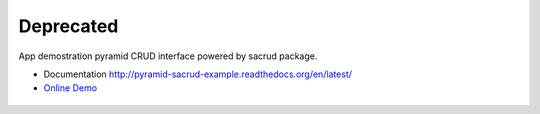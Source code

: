 Deprecated
==========


|Stories in Ready| |Build Status|

App demostration pyramid CRUD interface powered by sacrud package. 

* Documentation http://pyramid-sacrud-example.readthedocs.org/en/latest/
* `Online Demo <http://runnable.com/VDGfz3HpEe5wCw63/pyramid-crud-admin-interface-for-python-sacrud-sqlalchemy_mptt-and-pyramid_sacrud>`_

.. figure:: https://raw.githubusercontent.com/ITCase/ps_example/master/docs/_static/img/index.png
   :alt: ScreenShot

.. |Stories in Ready| image:: https://badge.waffle.io/itcase/ps_example.png?label=ready&title=Ready
   :target: https://waffle.io/itcase/ps_example
.. |Build Status| image:: https://travis-ci.org/ITCase/ps_example.png?branch=master
   :target: https://travis-ci.org/ITCase/ps_example


